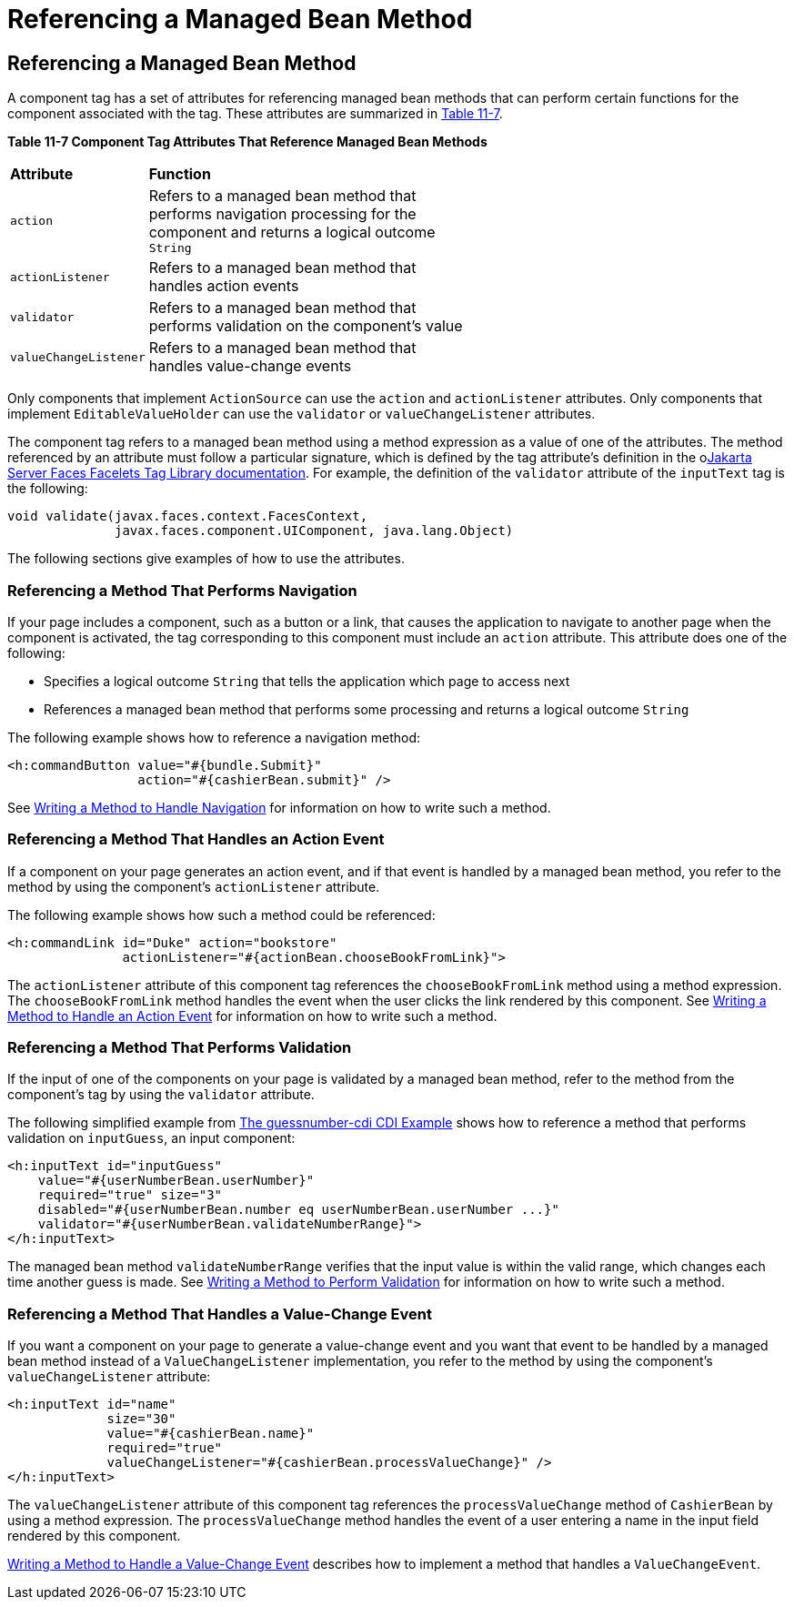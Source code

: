 = Referencing a Managed Bean Method


[[BNATN]][[referencing-a-managed-bean-method]]

Referencing a Managed Bean Method
---------------------------------

A component tag has a set of attributes for referencing managed bean
methods that can perform certain functions for the component associated
with the tag. These attributes are summarized in link:#BNATO[Table
11-7].

[[sthref66]][[BNATO]]

*Table 11-7 Component Tag Attributes That Reference Managed Bean Methods*

[width="60%",cols="10%,50%"]
|=======================================================================
|*Attribute* |*Function*
|`action` |Refers to a managed bean method that performs navigation
processing for the component and returns a logical outcome `String`

|`actionListener` |Refers to a managed bean method that handles action
events

|`validator` |Refers to a managed bean method that performs validation
on the component's value

|`valueChangeListener` |Refers to a managed bean method that handles
value-change events
|=======================================================================


Only components that implement `ActionSource` can use the `action` and
`actionListener` attributes. Only components that implement
`EditableValueHolder` can use the `validator` or `valueChangeListener`
attributes.

The component tag refers to a managed bean method using a method
expression as a value of one of the attributes. The method referenced by
an attribute must follow a particular signature, which is defined by the
tag attribute's definition in the olink:JSFTL[Jakarta Server Faces Facelets
Tag Library documentation]. For example, the definition of the
`validator` attribute of the `inputText` tag is the following:

[source,oac_no_warn]
----
void validate(javax.faces.context.FacesContext,
              javax.faces.component.UIComponent, java.lang.Object)
----

The following sections give examples of how to use the attributes.

[[BNATP]][[referencing-a-method-that-performs-navigation]]

Referencing a Method That Performs Navigation
~~~~~~~~~~~~~~~~~~~~~~~~~~~~~~~~~~~~~~~~~~~~~

If your page includes a component, such as a button or a link, that
causes the application to navigate to another page when the component is
activated, the tag corresponding to this component must include an
`action` attribute. This attribute does one of the following:

* Specifies a logical outcome `String` that tells the application which
page to access next
* References a managed bean method that performs some processing and
returns a logical outcome `String`

The following example shows how to reference a navigation method:

[source,oac_no_warn]
----
<h:commandButton value="#{bundle.Submit}"
                 action="#{cashierBean.submit}" />
----

See link:jsf-develop/jsf-develop003.html#BNAVC[Writing a Method to Handle Navigation]
for information on how to write such a method.

[[BNATQ]][[referencing-a-method-that-handles-an-action-event]]

Referencing a Method That Handles an Action Event
~~~~~~~~~~~~~~~~~~~~~~~~~~~~~~~~~~~~~~~~~~~~~~~~~

If a component on your page generates an action event, and if that event
is handled by a managed bean method, you refer to the method by using
the component's `actionListener` attribute.

The following example shows how such a method could be referenced:

[source,oac_no_warn]
----
<h:commandLink id="Duke" action="bookstore"
               actionListener="#{actionBean.chooseBookFromLink}">
----

The `actionListener` attribute of this component tag references the
`chooseBookFromLink` method using a method expression. The
`chooseBookFromLink` method handles the event when the user clicks the
link rendered by this component. See
link:jsf-develop/jsf-develop003.html#BNAVD[Writing a Method to Handle an Action
Event] for information on how to write such a method.

[[BNATR]][[referencing-a-method-that-performs-validation]]

Referencing a Method That Performs Validation
~~~~~~~~~~~~~~~~~~~~~~~~~~~~~~~~~~~~~~~~~~~~~

If the input of one of the components on your page is validated by a
managed bean method, refer to the method from the component's tag by
using the `validator` attribute.

The following simplified example from
link:cdi-basic/cdi-basicexamples003.html#GJCXV[The guessnumber-cdi CDI Example]
shows how to reference a method that performs validation on
`inputGuess`, an input component:

[source,oac_no_warn]
----
<h:inputText id="inputGuess"
    value="#{userNumberBean.userNumber}"
    required="true" size="3"
    disabled="#{userNumberBean.number eq userNumberBean.userNumber ...}"
    validator="#{userNumberBean.validateNumberRange}">
</h:inputText>
----

The managed bean method `validateNumberRange` verifies that the input
value is within the valid range, which changes each time another guess
is made. See link:jsf-develop/jsf-develop003.html#BNAVE[Writing a Method to Perform
Validation] for information on how to write such a method.

[[BNATS]][[referencing-a-method-that-handles-a-value-change-event]]

Referencing a Method That Handles a Value-Change Event
~~~~~~~~~~~~~~~~~~~~~~~~~~~~~~~~~~~~~~~~~~~~~~~~~~~~~~

If you want a component on your page to generate a value-change event
and you want that event to be handled by a managed bean method instead
of a `ValueChangeListener` implementation, you refer to the method by
using the component's `valueChangeListener` attribute:

[source,oac_no_warn]
----
<h:inputText id="name"
             size="30"
             value="#{cashierBean.name}"
             required="true"
             valueChangeListener="#{cashierBean.processValueChange}" />
</h:inputText>
----

The `valueChangeListener` attribute of this component tag references the
`processValueChange` method of `CashierBean` by using a method
expression. The `processValueChange` method handles the event of a user
entering a name in the input field rendered by this component.

link:jsf-develop/jsf-develop003.html#BNAVF[Writing a Method to Handle a Value-Change
Event] describes how to implement a method that handles a
`ValueChangeEvent`.
